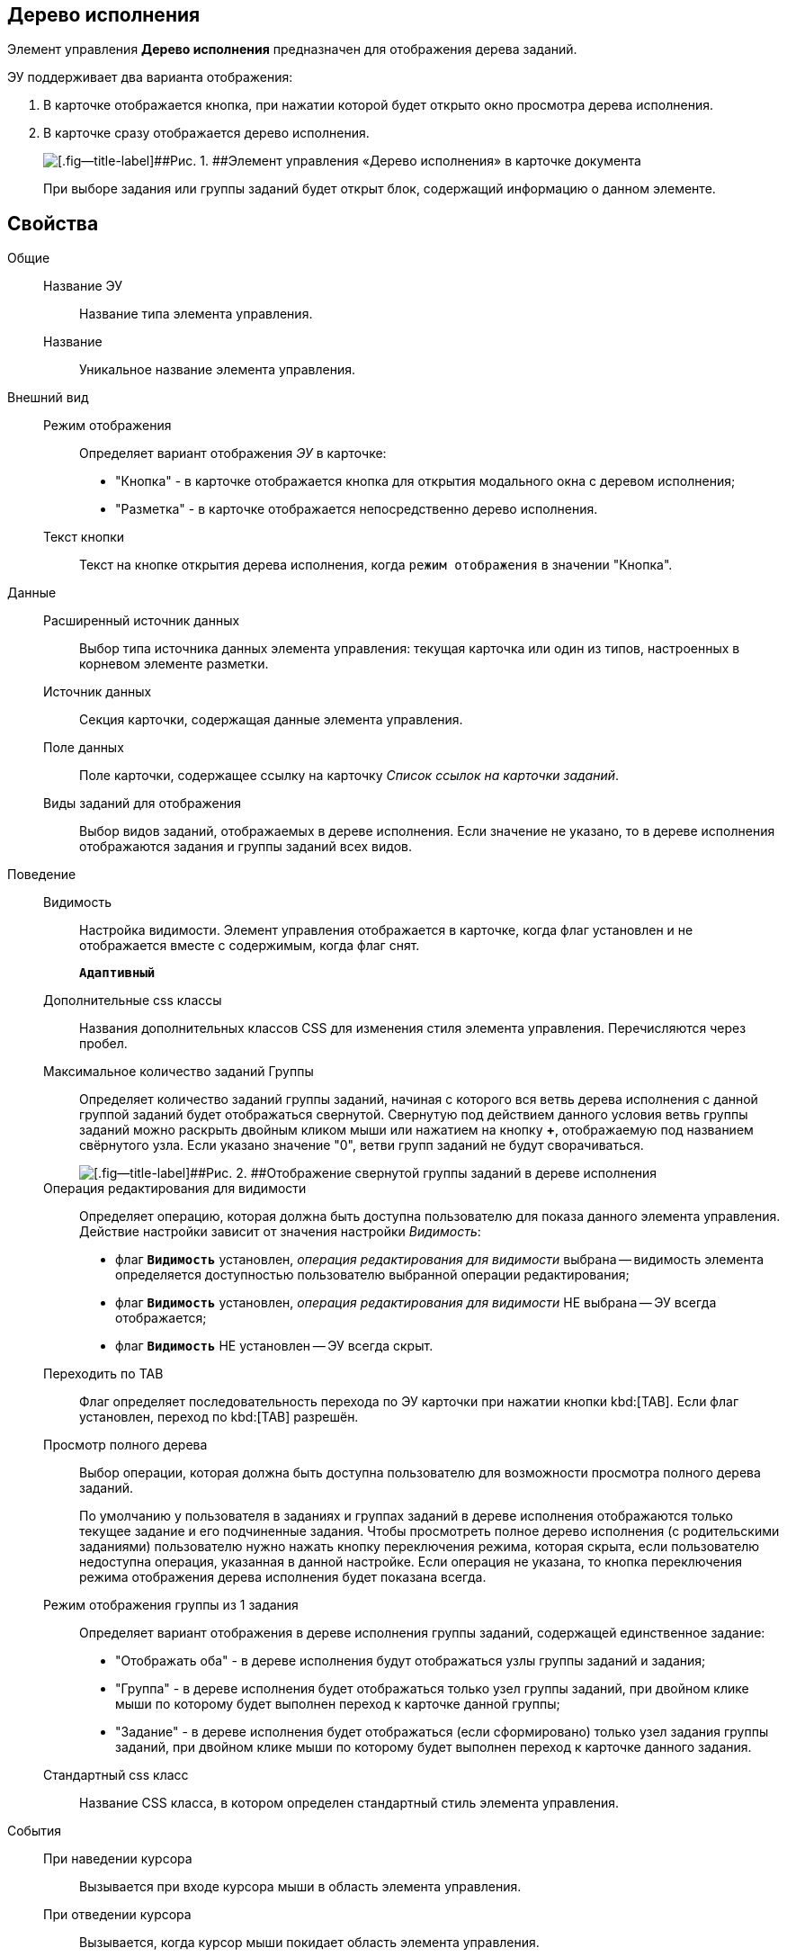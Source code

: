
== Дерево исполнения

Элемент управления [.ph .uicontrol]*Дерево исполнения* предназначен для отображения дерева заданий.

ЭУ поддерживает два варианта отображения:

. В карточке отображается кнопка, при нажатии которой будет открыто окно просмотра дерева исполнения.
. В карточке сразу отображается дерево исполнения.
+
image::ct_tasktree_sample.png[[.fig--title-label]##Рис. 1. ##Элемент управления «Дерево исполнения» в карточке документа]
+
При выборе задания или группы заданий будет открыт блок, содержащий информацию о данном элементе.

== Свойства

Общие::
Название ЭУ:::
Название типа элемента управления.
Название:::
Уникальное название элемента управления.
Внешний вид::
Режим отображения:::
Определяет вариант отображения [.dfn .term]_ЭУ_ в карточке:
+
* "Кнопка" - в карточке отображается кнопка для открытия модального окна с деревом исполнения;
* "Разметка" - в карточке отображается непосредственно дерево исполнения.
Текст кнопки:::
Текст на кнопке открытия дерева исполнения, когда `режим отображения` в значении "Кнопка".
Данные::
Расширенный источник данных:::
Выбор типа источника данных элемента управления: текущая карточка или один из типов, настроенных в корневом элементе разметки.
Источник данных:::
Секция карточки, содержащая данные элемента управления.
Поле данных:::
Поле карточки, содержащее ссылку на карточку [.dfn .term]_Список ссылок на карточки заданий_.
Виды заданий для отображения:::
Выбор видов заданий, отображаемых в дереве исполнения. Если значение не указано, то в дереве исполнения отображаются задания и группы заданий всех видов.
Поведение::
Видимость:::
Настройка видимости. Элемент управления отображается в карточке, когда флаг установлен и не отображается вместе с содержимым, когда флаг снят.
+
`*Адаптивный*`
Дополнительные css классы:::
Названия дополнительных классов CSS для изменения стиля элемента управления. Перечисляются через пробел.
Максимальное количество заданий Группы:::
Определяет количество заданий группы заданий, начиная с которого вся ветвь дерева исполнения с данной группой заданий будет отображаться свернутой. Свернутую под действием данного условия ветвь группы заданий можно раскрыть двойным кликом мыши или нажатием на кнопку [.ph .uicontrol]*+*, отображаемую под названием свёрнутого узла. Если указано значение "0", ветви групп заданий не будут сворачиваться.
+
image::ct_tasktree_nodecollapse.png[[.fig--title-label]##Рис. 2. ##Отображение свернутой группы заданий в дереве исполнения]
Операция редактирования для видимости:::
Определяет операцию, которая должна быть доступна пользователю для показа данного элемента управления. Действие настройки зависит от значения настройки [.dfn .term]_Видимость_:
+
* флаг `*Видимость*` установлен, [.dfn .term]_операция редактирования для видимости_ выбрана -- видимость элемента определяется доступностью пользователю выбранной операции редактирования;
* флаг `*Видимость*` установлен, [.dfn .term]_операция редактирования для видимости_ НЕ выбрана -- ЭУ всегда отображается;
* флаг `*Видимость*` НЕ установлен -- ЭУ всегда скрыт.
Переходить по TAB:::
Флаг определяет последовательность перехода по ЭУ карточки при нажатии кнопки kbd:[TAB]. Если флаг установлен, переход по kbd:[TAB] разрешён.
Просмотр полного дерева:::
Выбор операции, которая должна быть доступна пользователю для возможности просмотра полного дерева заданий.
+
По умолчанию у пользователя в заданиях и группах заданий в дереве исполнения отображаются только текущее задание и его подчиненные задания. Чтобы просмотреть полное дерево исполнения (с родительскими заданиями) пользователю нужно нажать кнопку переключения режима, которая скрыта, если пользователю недоступна операция, указанная в данной настройке. Если операция не указана, то кнопка переключения режима отображения дерева исполнения будет показана всегда.
Режим отображения группы из 1 задания:::
Определяет вариант отображения в дереве исполнения группы заданий, содержащей единственное задание:
+
* "Отображать оба" - в дереве исполнения будут отображаться узлы группы заданий и задания;
* "Группа" - в дереве исполнения будет отображаться только узел группы заданий, при двойном клике мыши по которому будет выполнен переход к карточке данной группы;
* "Задание" - в дереве исполнения будет отображаться (если сформировано) только узел задания группы заданий, при двойном клике мыши по которому будет выполнен переход к карточке данного задания.
Стандартный css класс:::
Название CSS класса, в котором определен стандартный стиль элемента управления.
События::
При наведении курсора:::
Вызывается при входе курсора мыши в область элемента управления.
При отведении курсора:::
Вызывается, когда курсор мыши покидает область элемента управления.
При щелчке:::
Вызывается при щелчке мыши по любой области элемента управления.
